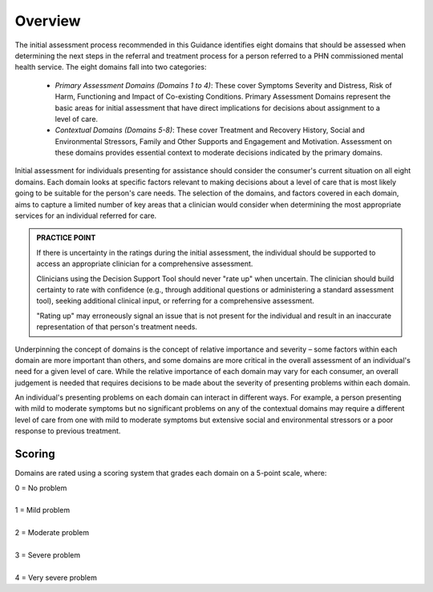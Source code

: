 Overview
--------

The initial assessment process recommended in this Guidance identifies eight domains that should be assessed when determining the next steps in the referral and treatment process for a person referred to a PHN commissioned mental health service. The eight domains fall into two categories:

   * *Primary Assessment Domains (Domains 1 to 4)*: These cover Symptoms Severity and Distress, Risk of Harm, Functioning and Impact of Co-existing Conditions. Primary Assessment Domains represent the basic areas for initial assessment that have direct implications for decisions about assignment to a level of care.

   * *Contextual Domains (Domains 5-8)*: These cover Treatment and Recovery History, Social and Environmental Stressors, Family and Other Supports and Engagement and Motivation. Assessment on these domains provides essential context to moderate decisions indicated by the primary domains.

Initial assessment for individuals presenting for assistance should consider the consumer's current situation on all eight domains. Each domain looks at specific factors relevant to making decisions about a level of care that is most likely going to be suitable for the person's care needs. The selection of the domains, and factors covered in each domain, aims to capture a limited number of key areas that a clinician would consider when determining the most appropriate services for an individual referred for care.

.. admonition:: PRACTICE POINT
   :class: style-admonition

   If there is uncertainty in the ratings during the initial assessment, the individual should be supported to access an appropriate 	 clinician for a comprehensive assessment.
   
   Clinicians using the Decision Support Tool should never "rate up" when uncertain. The clinician should build
   certainty to rate with confidence (e.g., through additional questions or administering a standard assessment
   tool), seeking additional clinical input, or referring for a comprehensive assessment.
   
   "Rating up" may erroneously signal an issue that is not present for the individual and result in an inaccurate
   representation of that person's treatment needs.


Underpinning the concept of domains is the concept of relative importance and severity – some factors within each domain are more important than others, and some domains are more critical in the overall assessment of an individual's need for a given level of care. While the relative importance of each domain may vary for each consumer, an overall judgement is needed that requires decisions to be made about the
severity of presenting problems within each domain.

An individual's presenting problems on each domain can interact in different ways. For example, a person presenting with mild to moderate symptoms but no significant problems on any of the contextual domains may require a different level of care from one with mild to moderate symptoms but extensive social and environmental stressors or a poor response to previous treatment.

Scoring
^^^^^^^

Domains are rated using a scoring system that grades each domain on a 5-point scale, where:

|   0 = No problem
|
|   1 = Mild problem
|
|   2 = Moderate problem
|
|   3 = Severe problem
|
|   4 = Very severe problem

